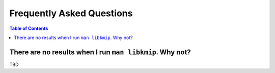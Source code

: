 Frequently Asked Questions
==========================

.. contents:: Table of Contents

There are no results when I run ``man libkmip``. Why not?
---------------------------------------------------------
TBD
